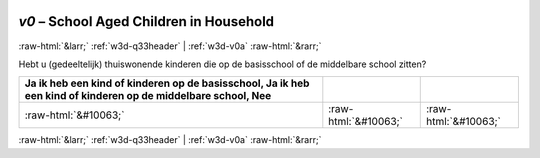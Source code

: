 .. _w3d-v0:

 
 .. role:: raw-html(raw) 
        :format: html 

`v0` – School Aged Children in Household
========================================


:raw-html:`&larr;` :ref:`w3d-q33header` | :ref:`w3d-v0a` :raw-html:`&rarr;` 


Hebt u (gedeeltelijk) thuiswonende kinderen die op de basisschool of de middelbare school zitten?

.. csv-table::
   :delim: |
   :header: Ja ik heb een kind of kinderen op de basisschool, Ja ik heb een kind of kinderen op de middelbare school, Nee

           :raw-html:`&#10063;`|:raw-html:`&#10063;`|:raw-html:`&#10063;`

.. image:: ../_screenshots/w3-v0.png


:raw-html:`&larr;` :ref:`w3d-q33header` | :ref:`w3d-v0a` :raw-html:`&rarr;` 

